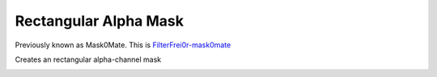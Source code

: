 .. metadata-placeholder

   :authors: - Claus Christensen
             - Yuri Chornoivan
             - Ttguy (https://userbase.kde.org/User:Ttguy)
             - Bushuev (https://userbase.kde.org/User:Bushuev)
             - Roger (https://userbase.kde.org/User:Roger)

   :license: Creative Commons License SA 4.0

.. _mask0mate:


Rectangular Alpha Mask
======================

.. contents::


Previously known as Mask0Mate.
This is `FilterFrei0r-mask0mate <http://www.mltframework.org/bin/view/MLT/FilterFrei0r-mask0mate>`_ 


Creates an rectangular alpha-channel mask


.. image:: /images/Kdenlive_Mask0Mate.png


